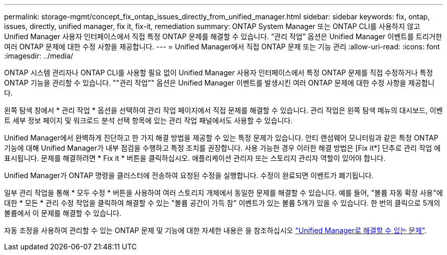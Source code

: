 ---
permalink: storage-mgmt/concept_fix_ontap_issues_directly_from_unified_manager.html 
sidebar: sidebar 
keywords: fix, ontap, issues, directly, unified manager, fix it, fix-it, remediation 
summary: ONTAP System Manager 또는 ONTAP CLI를 사용하지 않고 Unified Manager 사용자 인터페이스에서 직접 특정 ONTAP 문제를 해결할 수 있습니다. “관리 작업” 옵션은 Unified Manager 이벤트를 트리거한 여러 ONTAP 문제에 대한 수정 사항을 제공합니다. 
---
= Unified Manager에서 직접 ONTAP 문제 또는 기능 관리
:allow-uri-read: 
:icons: font
:imagesdir: ../media/


[role="lead"]
ONTAP 시스템 관리자나 ONTAP CLI를 사용할 필요 없이 Unified Manager 사용자 인터페이스에서 특정 ONTAP 문제를 직접 수정하거나 특정 ONTAP 기능을 관리할 수 있습니다. ""관리 작업"" 옵션은 Unified Manager 이벤트를 발생시킨 여러 ONTAP 문제에 대한 수정 사항을 제공합니다.

왼쪽 탐색 창에서 * 관리 작업 * 옵션을 선택하여 관리 작업 페이지에서 직접 문제를 해결할 수 있습니다. 관리 작업은 왼쪽 탐색 메뉴의 대시보드, 이벤트 세부 정보 페이지 및 워크로드 분석 선택 항목에 있는 관리 작업 패널에서도 사용할 수 있습니다.

Unified Manager에서 완벽하게 진단하고 한 가지 해결 방법을 제공할 수 있는 특정 문제가 있습니다. 안티 랜섬웨어 모니터링과 같은 특정 ONTAP 기능에 대해 Unified Manager가 내부 점검을 수행하고 특정 조치를 권장합니다. 사용 가능한 경우 이러한 해결 방법은 [Fix it*] 단추로 관리 작업 에 표시됩니다. 문제를 해결하려면 * Fix it * 버튼을 클릭하십시오. 애플리케이션 관리자 또는 스토리지 관리자 역할이 있어야 합니다.

Unified Manager가 ONTAP 명령을 클러스터에 전송하여 요청된 수정을 실행합니다. 수정이 완료되면 이벤트가 폐기됩니다.

일부 관리 작업을 통해 * 모두 수정 * 버튼을 사용하여 여러 스토리지 개체에서 동일한 문제를 해결할 수 있습니다. 예를 들어, "볼륨 자동 확장 사용"에 대한 * 모든 * 관리 수정 작업을 클릭하여 해결할 수 있는 "볼륨 공간이 가득 참" 이벤트가 있는 볼륨 5개가 있을 수 있습니다. 한 번의 클릭으로 5개의 볼륨에서 이 문제를 해결할 수 있습니다.

자동 조정을 사용하여 관리할 수 있는 ONTAP 문제 및 기능에 대한 자세한 내용은 을 참조하십시오 link:../storage-mgmt/reference_what_ontap_issues_can_unified_manager_fix.html["Unified Manager로 해결할 수 있는 문제"].
